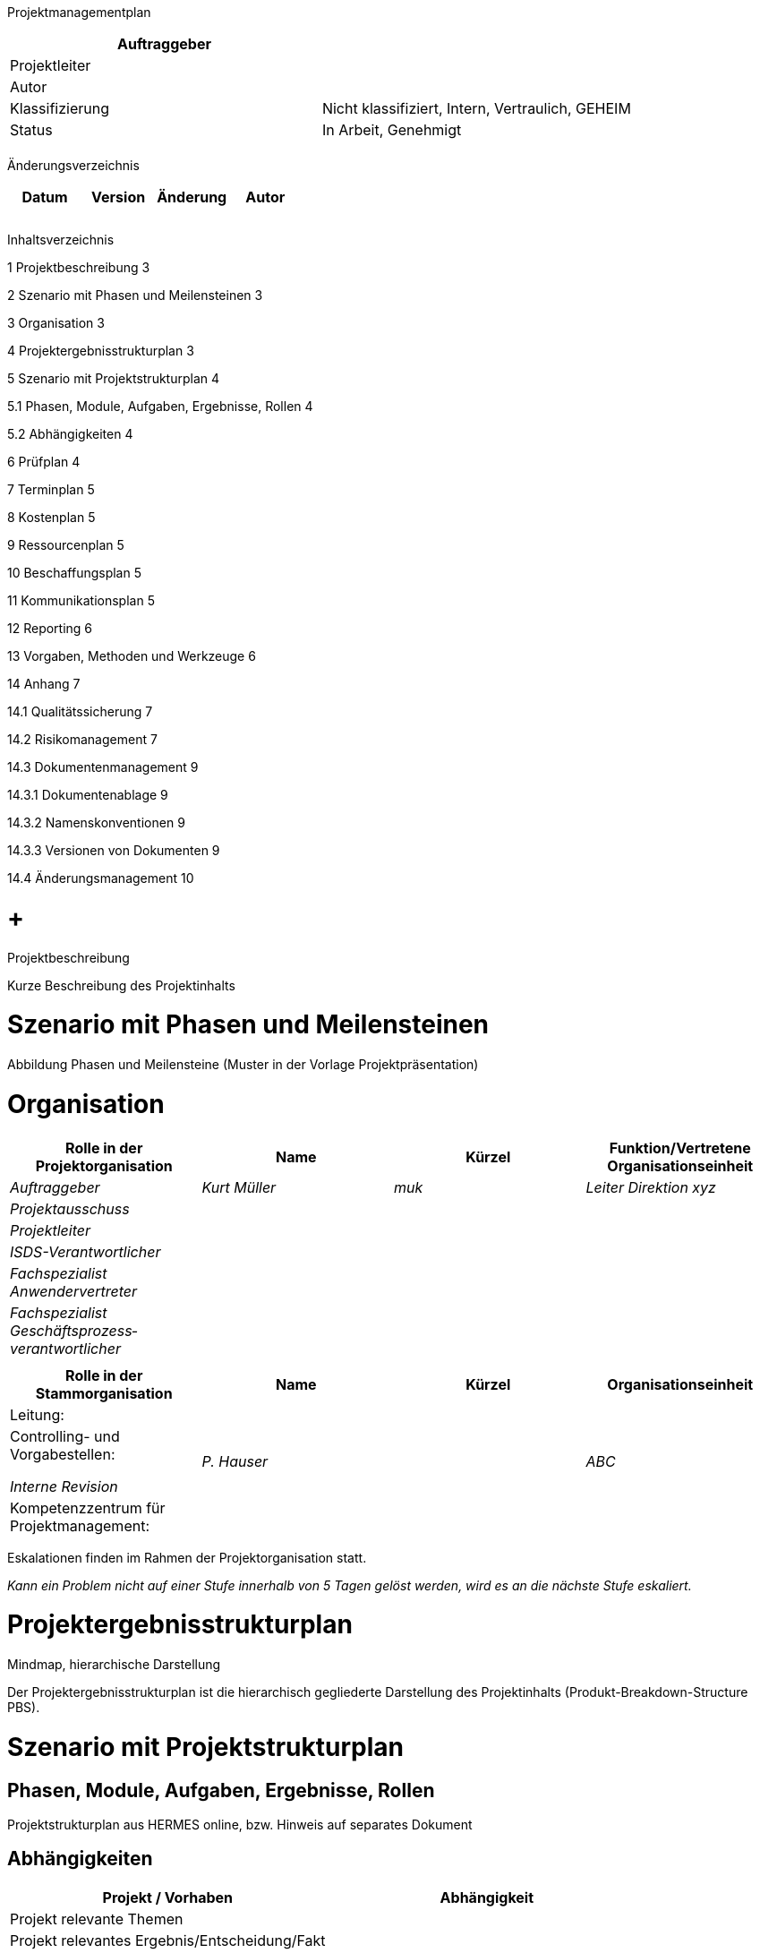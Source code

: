 Projektmanagementplan

[cols=",",options="header",]
|=================================================================
|Auftraggeber |
|Projektleiter |
|Autor |
|Klassifizierung |Nicht klassifiziert, Intern, Vertraulich, GEHEIM
|Status |In Arbeit, Genehmigt
| |
|=================================================================

Änderungsverzeichnis

[cols=",,,",options="header",]
|===============================
|Datum |Version |Änderung |Autor
| | | |
| | | |
| | | |
|===============================

Inhaltsverzeichnis

1 Projektbeschreibung 3

2 Szenario mit Phasen und Meilensteinen 3

3 Organisation 3

4 Projektergebnisstrukturplan 3

5 Szenario mit Projektstrukturplan 4

5.1 Phasen, Module, Aufgaben, Ergebnisse, Rollen 4

5.2 Abhängigkeiten 4

6 Prüfplan 4

7 Terminplan 5

8 Kostenplan 5

9 Ressourcenplan 5

10 Beschaffungsplan 5

11 Kommunikationsplan 5

12 Reporting 6

13 Vorgaben, Methoden und Werkzeuge 6

14 Anhang 7

14.1 Qualitätssicherung 7

14.2 Risikomanagement 7

14.3 Dokumentenmanagement 9

14.3.1 Dokumentenablage 9

14.3.2 Namenskonventionen 9

14.3.3 Versionen von Dokumenten 9

14.4 Änderungsmanagement 10

[[projektbeschreibung]]
=  +
Projektbeschreibung

Kurze Beschreibung des Projektinhalts

[[szenario-mit-phasen-und-meilensteinen]]
= Szenario mit Phasen und Meilensteinen

Abbildung Phasen und Meilensteine (Muster in der Vorlage Projektpräsentation)

[[organisation]]
= Organisation

[cols=",,,",options="header",]
|========================================================================================
|Rolle in der Projektorganisation |Name |Kürzel |Funktion/Vertretene Organisationseinheit
|_Auftraggeber_ |_Kurt Müller_ |_muk_ |_Leiter Direktion xyz_
|_Projektausschuss_ | | |
|_Projektleiter_ | | |
|_ISDS-Verantwortlicher_ | | |
|_Fachspezialist Anwendervertreter_ | | |
|_Fachspezialist Geschäftsprozess­verantwortlicher_ | | |
| | | |
|========================================================================================

[cols=",,,",options="header",]
|==================================================================
|Rolle in der Stammorganisation |Name |Kürzel |Organisationseinheit
|Leitung: | | |
a|
Controlling- und Vorgabestellen:

_Interne Revision_

 |_P. Hauser_ | |_ABC_
|Kompetenzzentrum für Projektmanagement: | | |
|==================================================================

Eskalationen finden im Rahmen der Projektorganisation statt.

_Kann ein Problem nicht auf einer Stufe innerhalb von 5 Tagen gelöst werden, wird es an die nächste Stufe eskaliert._

[[projektergebnisstrukturplan]]
= Projektergebnisstrukturplan

Mindmap, hierarchische Darstellung

Der Projektergebnisstrukturplan ist die hierarchisch gegliederte Darstellung des Projektinhalts (Produkt-Breakdown-Structure PBS).

[[szenario-mit-projektstrukturplan]]
= Szenario mit Projektstrukturplan

[[phasen-module-aufgaben-ergebnisse-rollen]]
== Phasen, Module, Aufgaben, Ergebnisse, Rollen

Projektstrukturplan aus HERMES online, bzw. Hinweis auf separates Dokument

[[abhängigkeiten]]
== Abhängigkeiten

[cols=",",options="header",]
|===============================================
|Projekt / Vorhaben |Abhängigkeit
|Projekt relevante Themen |
|Projekt relevantes Ergebnis/Entscheidung/Fakt |
|Termin |
|Auswirkungen auf Projekt |
|Ansprechperson |_Projektleiter_
|===============================================

[[prüfplan]]
= Prüfplan

Ergebnisse aus Projektstrukturplan übernehmen

[cols=",,,,,",options="header",]
|====================================================================================
a|
Phase /

Ergebnis

 |Prüfmethode |Verantwortlich |Prüfer |Termin |Status
|*Konzept* | | | | |
|_Phasenbericht_ |_Review_ |_Auftraggeber_ |_Sutter, Huber_ |_15.5.2015_ |_genehmigt_
|====================================================================================

Prüfmethoden gemäss Kapitel QS-Plan

[[terminplan]]
= Terminplan

Detailplanung für aktuelle bzw. nächste Projektphase

Hinweis auf externes Dokument

[[kostenplan]]
= Kostenplan

In der Regel in einem separaten Dokument, gemäss den Vorgaben der Stammorganisation

[[ressourcenplan]]
= Ressourcenplan

*Personalressourcen*

[cols=",,,,,,,",options="header",]
|============================================================================================
|Rolle / Person |Monat 1 |Monat 2 |Monat 3 |Monat 4 |Monat 5 |Total |Bestätigung Vorgesetzter
|Name | | | | | | |
|Name | | | | | | |
|============================================================================================

*Sachmittel*

Räume, IT-Infrastruktur, Spezifische Software, etc.

[[beschaffungsplan]]
= Beschaffungsplan

[cols=",,,,",options="header",]
|========================================================================================================
|Bedarf / Bezeichnung |Menge |Wert CHF |Zeitpunkt |Beschaffungsart
|_Business-Analyst_ |_20 AT_ |_20’000_ |_20.1.-30.3.2014_ |_Freihändiges Verfahren mit mehreren Offerten_
|_Entwickler_ |_300 AT_ |_280‘000_ |_01.04.2014-30.06.2015_ |_Offenes Verfahren, WTO_
|_DB-Analyse_ |_100 Std_ |_18‘000_ |_20.01.-30.03.2014_ |_Abruf auf Rahmenvertrag_
|_Tools & Services_ |_400 Std_ |_48‘000_ |_01.07.2014-30.06.2015_ |_Einladungsverfahren_
|========================================================================================================

[[kommunikationsplan]]
= Kommunikationsplan

[cols=",,,,,",options="header",]
|=============================================================================================================================================================================
|Adressat der Information |Verantwortlich für die Kommunikation |Inhalt |Ziel |Mittel / Medium |Termin
|_Alle Mitarbeitenden_ |_Auftraggeber_ |_Einführung der neuen Lösung_ |_Alle Mitarbeitenden kennen Vorgehen, Termine und Supportorganisation_ |_Flyer (per mail)_ |_12.3.2015_
| | | | | |
|=============================================================================================================================================================================

[[reporting]]
= Reporting

[cols=",,,,",options="header",]
|====================================================================================================
|Ergebnis |Periodizität |Verantwortlich |Empfänger |Termin
|_Projektstatusbericht_ |_Monatlich_ |_Projektleiter_ |_Auftraggeber_ |_Erster Arbeitstag des Monats_
|_Phasenbericht_ |_Ende der Phase Konzept_ |_Projektleiter_ |_Auftraggeber_ |_Siehe Planung_
| | | | |
|====================================================================================================

[[vorgaben-methoden-und-werkzeuge]]
= Vorgaben, Methoden und Werkzeuge

[cols=",,",options="header",]
|============================================
|Titel |Vorgabe / Methode / Werkzeug |Version
|_Projektmanagement_ |_HERMES_ |_HERMES 5_
|_Beschaffung_ |_BöB, VöB_ |
|_Software für xyz_ |_Tool aaa_ |_10.2_
|============================================

[[anhang]]
= Anhang

[[qualitätssicherung]]
== Qualitätssicherung

Das Testen wird im Testkonzept festgelegt.

Die Prüfungen werden im Kapitel Prüfplan des Projektmanagementplans festgelegt.

Die folgenden Prüfmethoden werden im Projekt eingesetzt.

[cols=",",options="header",]
|======================================================================================================================================================================================================================================================================================================
|Prüfmethode |Beschreibung
a|
_Schriftlicher Review_

_(SR)_

 |_Das Ergebnis wird den Prüfern per Email zugestellt. Diese prüfen das Ergebnis unabhängig voneinander und erstellen einen Prüfbericht mit den Befunden. Die Befunde werden vom Autor korrigiert oder mit einer schriftlichen Begründung zurückgewiesen, welche dem Prüfer per Email zugestellt wird._
a|
_Mündlicher Review_

_(MR)_

 a|
_In einem Review-Meeting werden die schriftlichen Befunde besprochen. Dabei werden die nötigen Anpassungen / Massnahmen beschlossen, Verantwortlichen zugewiesen und terminiert._

_Ein schriftlicher Review (SR) ist immer Basis für einen mündlichen Review (MR)._

_Als Resultat eines MR entsteht ein Reviewprotokoll, das von MR-Teilnehmern unterschrieben werden muss._

a|
_Walk-Trough_

_(WT)_

 |_Ein Walk-Through ist eine weniger formale Prüfung als ein Review. Indem durch die zu einem bestimmten Zeitpunkt vorliegenden Resultate gegangen wird, versucht sich der Prüfende ein Bild über den aktuellen Stand der Arbeiten zu verschaffen._
|======================================================================================================================================================================================================================================================================================================

_Werden Resultate durch eine Vernehmlassung von Fachvertretern abgenommen, wird diese Prüfung mittels eines schriftlichen Reviews durchgeführt._

[[risikomanagement]]
== Risikomanagement

Die Projektrisiken werden im Statusreport geführt.

Um Risiken beurteilen zu können, muss jedes Risiko in Bezug auf seine Eintretenswahr-scheinlichkeit und der Auswirkungsgrad beurteilt werden. Hier werden die Variablen dazu festgelegt.

*Bewertungsskale Eintretenswahrscheinlichkeit*

[cols=",",options="header",]
|========================================================
|Bewertung |Beschreibung der Eintretenswahrscheinlichkeit
|1 = niedrig |_unwahrscheinlich, bzw. unter 20%_
|2 = mittel |_mässig wahrscheinlich, bzw. 20-50%_
|3 = hoch |_hoch wahrscheinlich, bzw. über 50%_
|========================================================

*Bewertungsskala Auswirkungsgrad*

[cols=",,,",options="header",]
|===========================================================================================
|Bewertung |Auswirkung auf Projektergebnis |Auswirkung auf Termin |Auswirkung auf Kosten
|1 = niedrig |_Geringfügige Mängel_ |_bis 1 Monat, bzw. geringfügig_ |_keine_
|2 = mittel |_Wesentliche Mängel_ |_1-3 Monate bzw. wesentlich_ |_5-20% bzw. wesentlich_
|3 = hoch |_Gravierende Mängel_ |_über 3 Monate bzw. gravierend_ |_über 20% bzw. gravierend_
|===========================================================================================

Aus diesen Werten ergeben sich anschliessend die Koordinaten um das Risiko in der Matrix abzubilden. Mit dem Pfeil (Bsp. Risiko 2) kann die Veränderung zur letzten Beurteilung aufgezeigt werden.

*Risikomatrix*

Die identifizierten und bewerteten Projektrisiken werden analog der nachfolgenden Tabelle im Projektstatusbericht geführt. Für jedes Risiko werden die Massnahmen geplant.

[cols=",,,,,,,",options="header",]
|=======================================================
|Nr |A |EW |RZ |Beschreibung |Massnahme |Verantw |Termin
|1 |3 |3 |9 | | | |
|2 |2 |2 |4 | | | |
|=======================================================

[[dokumentenmanagement]]
== Dokumentenmanagement

[[dokumentenablage]]
=== Dokumentenablage

Tools, Ablageort, Zugriffsverwaltung

[[namenskonventionen]]
=== Namenskonventionen

Damit projektbezogene Dokumente eindeutig und einfach identifiziert werden können, werden die folgenden Namenskonventionen für Dateinamen angewendet:

_Projektname-Dokumentbezeichnung.Dateityp_

Beispiel:

_HMH-Projektauftrag.doc_

[[versionen-von-dokumenten]]
=== Versionen von Dokumenten

Änderungen an Dokumenten sollen im Änderungsverzeichnis des Dokuments aufgeführt werden.

Verwendung von Versionsnummern

Versionsnummern V0.1, V0.2, V0.3….V0.9 bezeichnen Versionen von Dokumenten in Arbeit.

Versionsnummer V1.0 ist die erste abgenommene Version des Dokuments.

Versionsnummer V1.1 ist die erste geänderte Version nach der Abnahme.

Versionsnummer V2.0 ist die zweite abgenommene Version des Dokuments.

*Dokumente mit Zeitbezug*

Dokumente mit einem klaren Zeitbezug enthalten das Datum im Dateinamen.

Beispiel eines Sitzungsprotokolls:

_HMH-Protokoll-Kernteammeeting-2011-12-05.doc_

Bei Verwendung des Datums im Dateinamen wird immer das Format JJJJ-MM-TT verwen-det, damit Dokumente in Verzeichnissen sortiert angezeigt werden.

[[änderungsmanagement]]
== Änderungsmanagement

_Mit Microsoft PowerPoint anpassbar (rechte Maustaste – Objekt Presentation – edit)_
